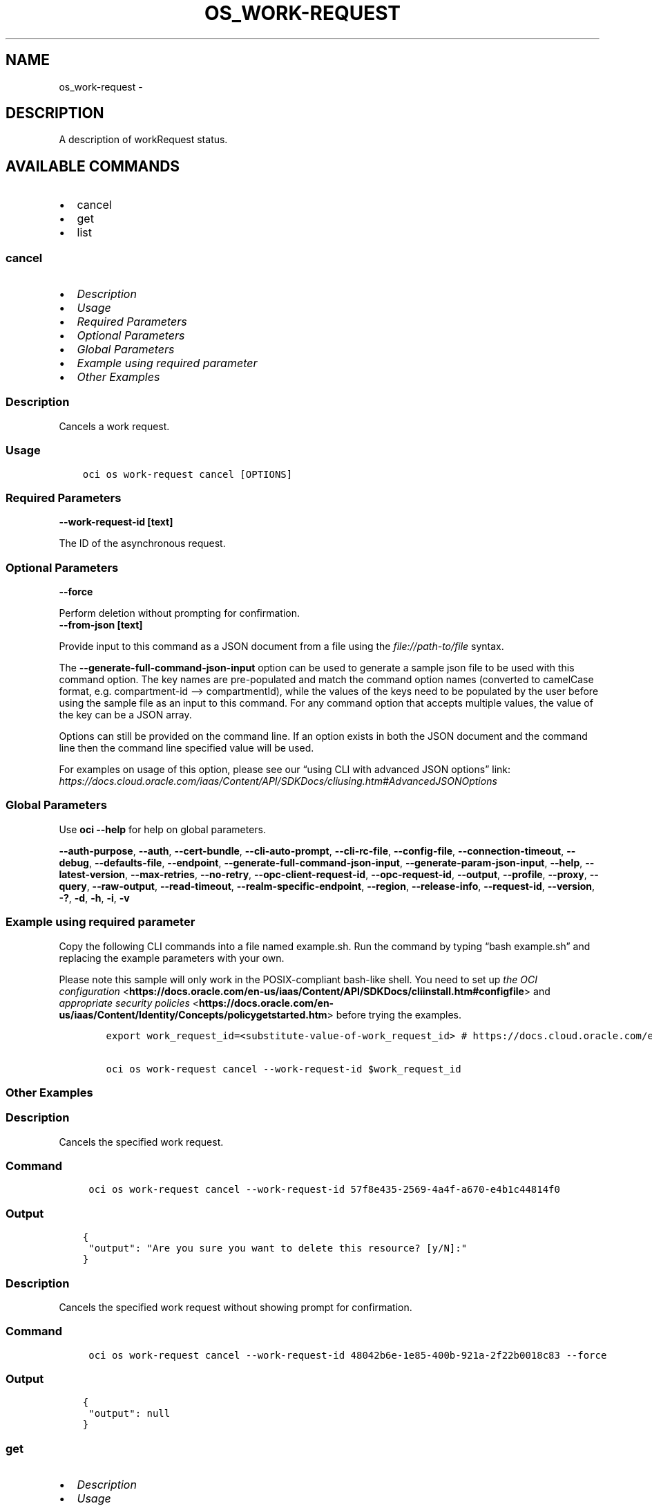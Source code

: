 .\" Man page generated from reStructuredText.
.
.TH "OS_WORK-REQUEST" "1" "Aug 11, 2023" "3.31.0" "OCI CLI Command Reference"
.SH NAME
os_work-request \- 
.
.nr rst2man-indent-level 0
.
.de1 rstReportMargin
\\$1 \\n[an-margin]
level \\n[rst2man-indent-level]
level margin: \\n[rst2man-indent\\n[rst2man-indent-level]]
-
\\n[rst2man-indent0]
\\n[rst2man-indent1]
\\n[rst2man-indent2]
..
.de1 INDENT
.\" .rstReportMargin pre:
. RS \\$1
. nr rst2man-indent\\n[rst2man-indent-level] \\n[an-margin]
. nr rst2man-indent-level +1
.\" .rstReportMargin post:
..
.de UNINDENT
. RE
.\" indent \\n[an-margin]
.\" old: \\n[rst2man-indent\\n[rst2man-indent-level]]
.nr rst2man-indent-level -1
.\" new: \\n[rst2man-indent\\n[rst2man-indent-level]]
.in \\n[rst2man-indent\\n[rst2man-indent-level]]u
..
.SH DESCRIPTION
.sp
A description of workRequest status.
.SH AVAILABLE COMMANDS
.INDENT 0.0
.IP \(bu 2
cancel
.IP \(bu 2
get
.IP \(bu 2
list
.UNINDENT
.SS \fBcancel\fP
.INDENT 0.0
.IP \(bu 2
\fI\%Description\fP
.IP \(bu 2
\fI\%Usage\fP
.IP \(bu 2
\fI\%Required Parameters\fP
.IP \(bu 2
\fI\%Optional Parameters\fP
.IP \(bu 2
\fI\%Global Parameters\fP
.IP \(bu 2
\fI\%Example using required parameter\fP
.IP \(bu 2
\fI\%Other Examples\fP
.UNINDENT
.SS Description
.sp
Cancels a work request.
.SS Usage
.INDENT 0.0
.INDENT 3.5
.sp
.nf
.ft C
oci os work\-request cancel [OPTIONS]
.ft P
.fi
.UNINDENT
.UNINDENT
.SS Required Parameters
.INDENT 0.0
.TP
.B \-\-work\-request\-id [text]
.UNINDENT
.sp
The ID of the asynchronous request.
.SS Optional Parameters
.INDENT 0.0
.TP
.B \-\-force
.UNINDENT
.sp
Perform deletion without prompting for confirmation.
.INDENT 0.0
.TP
.B \-\-from\-json [text]
.UNINDENT
.sp
Provide input to this command as a JSON document from a file using the \fI\%file://path\-to/file\fP syntax.
.sp
The \fB\-\-generate\-full\-command\-json\-input\fP option can be used to generate a sample json file to be used with this command option. The key names are pre\-populated and match the command option names (converted to camelCase format, e.g. compartment\-id –> compartmentId), while the values of the keys need to be populated by the user before using the sample file as an input to this command. For any command option that accepts multiple values, the value of the key can be a JSON array.
.sp
Options can still be provided on the command line. If an option exists in both the JSON document and the command line then the command line specified value will be used.
.sp
For examples on usage of this option, please see our “using CLI with advanced JSON options” link: \fI\%https://docs.cloud.oracle.com/iaas/Content/API/SDKDocs/cliusing.htm#AdvancedJSONOptions\fP
.SS Global Parameters
.sp
Use \fBoci \-\-help\fP for help on global parameters.
.sp
\fB\-\-auth\-purpose\fP, \fB\-\-auth\fP, \fB\-\-cert\-bundle\fP, \fB\-\-cli\-auto\-prompt\fP, \fB\-\-cli\-rc\-file\fP, \fB\-\-config\-file\fP, \fB\-\-connection\-timeout\fP, \fB\-\-debug\fP, \fB\-\-defaults\-file\fP, \fB\-\-endpoint\fP, \fB\-\-generate\-full\-command\-json\-input\fP, \fB\-\-generate\-param\-json\-input\fP, \fB\-\-help\fP, \fB\-\-latest\-version\fP, \fB\-\-max\-retries\fP, \fB\-\-no\-retry\fP, \fB\-\-opc\-client\-request\-id\fP, \fB\-\-opc\-request\-id\fP, \fB\-\-output\fP, \fB\-\-profile\fP, \fB\-\-proxy\fP, \fB\-\-query\fP, \fB\-\-raw\-output\fP, \fB\-\-read\-timeout\fP, \fB\-\-realm\-specific\-endpoint\fP, \fB\-\-region\fP, \fB\-\-release\-info\fP, \fB\-\-request\-id\fP, \fB\-\-version\fP, \fB\-?\fP, \fB\-d\fP, \fB\-h\fP, \fB\-i\fP, \fB\-v\fP
.SS Example using required parameter
.sp
Copy the following CLI commands into a file named example.sh. Run the command by typing “bash example.sh” and replacing the example parameters with your own.
.sp
Please note this sample will only work in the POSIX\-compliant bash\-like shell. You need to set up \fI\%the OCI configuration\fP <\fBhttps://docs.oracle.com/en-us/iaas/Content/API/SDKDocs/cliinstall.htm#configfile\fP> and \fI\%appropriate security policies\fP <\fBhttps://docs.oracle.com/en-us/iaas/Content/Identity/Concepts/policygetstarted.htm\fP> before trying the examples.
.INDENT 0.0
.INDENT 3.5
.sp
.nf
.ft C
    export work_request_id=<substitute\-value\-of\-work_request_id> # https://docs.cloud.oracle.com/en\-us/iaas/tools/oci\-cli/latest/oci_cli_docs/cmdref/os/work\-request/cancel.html#cmdoption\-work\-request\-id

    oci os work\-request cancel \-\-work\-request\-id $work_request_id
.ft P
.fi
.UNINDENT
.UNINDENT
.SS Other Examples
.SS Description
.sp
Cancels the specified work request.
.SS Command
.INDENT 0.0
.INDENT 3.5
.sp
.nf
.ft C
 oci os work\-request cancel \-\-work\-request\-id 57f8e435\-2569\-4a4f\-a670\-e4b1c44814f0
.ft P
.fi
.UNINDENT
.UNINDENT
.SS Output
.INDENT 0.0
.INDENT 3.5
.sp
.nf
.ft C
{
 "output": "Are you sure you want to delete this resource? [y/N]:"
}
.ft P
.fi
.UNINDENT
.UNINDENT
.SS Description
.sp
Cancels the specified work request without showing prompt for confirmation.
.SS Command
.INDENT 0.0
.INDENT 3.5
.sp
.nf
.ft C
 oci os work\-request cancel \-\-work\-request\-id 48042b6e\-1e85\-400b\-921a\-2f22b0018c83 \-\-force
.ft P
.fi
.UNINDENT
.UNINDENT
.SS Output
.INDENT 0.0
.INDENT 3.5
.sp
.nf
.ft C
{
 "output": null
}
.ft P
.fi
.UNINDENT
.UNINDENT
.SS \fBget\fP
.INDENT 0.0
.IP \(bu 2
\fI\%Description\fP
.IP \(bu 2
\fI\%Usage\fP
.IP \(bu 2
\fI\%Required Parameters\fP
.IP \(bu 2
\fI\%Optional Parameters\fP
.IP \(bu 2
\fI\%Global Parameters\fP
.IP \(bu 2
\fI\%Example using required parameter\fP
.IP \(bu 2
\fI\%Other Examples\fP
.UNINDENT
.SS Description
.sp
Gets the status of the work request for the given ID.
.SS Usage
.INDENT 0.0
.INDENT 3.5
.sp
.nf
.ft C
oci os work\-request get [OPTIONS]
.ft P
.fi
.UNINDENT
.UNINDENT
.SS Required Parameters
.INDENT 0.0
.TP
.B \-\-work\-request\-id [text]
.UNINDENT
.sp
The ID of the asynchronous request.
.SS Optional Parameters
.INDENT 0.0
.TP
.B \-\-from\-json [text]
.UNINDENT
.sp
Provide input to this command as a JSON document from a file using the \fI\%file://path\-to/file\fP syntax.
.sp
The \fB\-\-generate\-full\-command\-json\-input\fP option can be used to generate a sample json file to be used with this command option. The key names are pre\-populated and match the command option names (converted to camelCase format, e.g. compartment\-id –> compartmentId), while the values of the keys need to be populated by the user before using the sample file as an input to this command. For any command option that accepts multiple values, the value of the key can be a JSON array.
.sp
Options can still be provided on the command line. If an option exists in both the JSON document and the command line then the command line specified value will be used.
.sp
For examples on usage of this option, please see our “using CLI with advanced JSON options” link: \fI\%https://docs.cloud.oracle.com/iaas/Content/API/SDKDocs/cliusing.htm#AdvancedJSONOptions\fP
.SS Global Parameters
.sp
Use \fBoci \-\-help\fP for help on global parameters.
.sp
\fB\-\-auth\-purpose\fP, \fB\-\-auth\fP, \fB\-\-cert\-bundle\fP, \fB\-\-cli\-auto\-prompt\fP, \fB\-\-cli\-rc\-file\fP, \fB\-\-config\-file\fP, \fB\-\-connection\-timeout\fP, \fB\-\-debug\fP, \fB\-\-defaults\-file\fP, \fB\-\-endpoint\fP, \fB\-\-generate\-full\-command\-json\-input\fP, \fB\-\-generate\-param\-json\-input\fP, \fB\-\-help\fP, \fB\-\-latest\-version\fP, \fB\-\-max\-retries\fP, \fB\-\-no\-retry\fP, \fB\-\-opc\-client\-request\-id\fP, \fB\-\-opc\-request\-id\fP, \fB\-\-output\fP, \fB\-\-profile\fP, \fB\-\-proxy\fP, \fB\-\-query\fP, \fB\-\-raw\-output\fP, \fB\-\-read\-timeout\fP, \fB\-\-realm\-specific\-endpoint\fP, \fB\-\-region\fP, \fB\-\-release\-info\fP, \fB\-\-request\-id\fP, \fB\-\-version\fP, \fB\-?\fP, \fB\-d\fP, \fB\-h\fP, \fB\-i\fP, \fB\-v\fP
.SS Example using required parameter
.sp
Copy the following CLI commands into a file named example.sh. Run the command by typing “bash example.sh” and replacing the example parameters with your own.
.sp
Please note this sample will only work in the POSIX\-compliant bash\-like shell. You need to set up \fI\%the OCI configuration\fP <\fBhttps://docs.oracle.com/en-us/iaas/Content/API/SDKDocs/cliinstall.htm#configfile\fP> and \fI\%appropriate security policies\fP <\fBhttps://docs.oracle.com/en-us/iaas/Content/Identity/Concepts/policygetstarted.htm\fP> before trying the examples.
.INDENT 0.0
.INDENT 3.5
.sp
.nf
.ft C
    export work_request_id=<substitute\-value\-of\-work_request_id> # https://docs.cloud.oracle.com/en\-us/iaas/tools/oci\-cli/latest/oci_cli_docs/cmdref/os/work\-request/get.html#cmdoption\-work\-request\-id

    oci os work\-request get \-\-work\-request\-id $work_request_id
.ft P
.fi
.UNINDENT
.UNINDENT
.SS Other Examples
.SS Description
.sp
Gets the status of the work request for the given ID.
.SS Command
.INDENT 0.0
.INDENT 3.5
.sp
.nf
.ft C
 oci os work\-request get \-\-work\-request\-id ff2307cf\-a641\-4649\-ace2\-c81f68001b84
.ft P
.fi
.UNINDENT
.UNINDENT
.SS Output
.INDENT 0.0
.INDENT 3.5
.sp
.nf
.ft C
{
 "data": {
      "compartment\-id": "ocid1.compartment.oc1..aaaaaaaa3ffjane6aoullgob4daj6xw2bzkm7maswctna2zgoxfny4smpoha",
      "id": "ff2307cf\-a641\-4649\-ace2\-c81f68001b84",
      "operation\-type": "COPY_OBJECT",
      "percent\-complete": 0.0,
      "resources": [
           {
                "action\-type": "READ",
                "entity\-type": "object",
                "entity\-uri": "/n/bmcostests/b/bucket\-client/o/1.1G",
                "identifier": null,
                "metadata": {
                     "BUCKET": "bucket\-client",
                     "NAMESPACE": "bmcostests",
                     "OBJECT": "1.1G",
                     "REGION": "us\-phoenix\-1"
                }
           },
           {
                "action\-type": "WRITTEN",
                "entity\-type": "object",
                "entity\-uri": "/n/bmcostests/b/hnagdive\-test/o/1.1G",
                "identifier": null,
                "metadata": {
                     "BUCKET": "hnagdive\-test",
                     "NAMESPACE": "bmcostests",
                     "OBJECT": "1.1G",
                     "REGION": "us\-phoenix\-1"
                }
           }
      ],
      "status": "IN_PROGRESS",
      "time\-accepted": "2022\-12\-19T10:20:38+00:00",
      "time\-finished": null,
      "time\-started": "2022\-12\-19T10:20:38+00:00"
 }
}
.ft P
.fi
.UNINDENT
.UNINDENT
.SS \fBlist\fP
.INDENT 0.0
.IP \(bu 2
\fI\%Description\fP
.IP \(bu 2
\fI\%Usage\fP
.IP \(bu 2
\fI\%Required Parameters\fP
.IP \(bu 2
\fI\%Optional Parameters\fP
.IP \(bu 2
\fI\%Global Parameters\fP
.IP \(bu 2
\fI\%Example using required parameter\fP
.IP \(bu 2
\fI\%Other Examples\fP
.UNINDENT
.SS Description
.sp
Lists the work requests in a compartment.
.SS Usage
.INDENT 0.0
.INDENT 3.5
.sp
.nf
.ft C
oci os work\-request list [OPTIONS]
.ft P
.fi
.UNINDENT
.UNINDENT
.SS Required Parameters
.INDENT 0.0
.TP
.B \-\-compartment\-id, \-c [text]
.UNINDENT
.sp
The ID of the compartment in which to list buckets.
.SS Optional Parameters
.INDENT 0.0
.TP
.B \-\-all
.UNINDENT
.sp
Fetches all pages of results. If you provide this option, then you cannot provide the \fB\-\-limit\fP option.
.INDENT 0.0
.TP
.B \-\-from\-json [text]
.UNINDENT
.sp
Provide input to this command as a JSON document from a file using the \fI\%file://path\-to/file\fP syntax.
.sp
The \fB\-\-generate\-full\-command\-json\-input\fP option can be used to generate a sample json file to be used with this command option. The key names are pre\-populated and match the command option names (converted to camelCase format, e.g. compartment\-id –> compartmentId), while the values of the keys need to be populated by the user before using the sample file as an input to this command. For any command option that accepts multiple values, the value of the key can be a JSON array.
.sp
Options can still be provided on the command line. If an option exists in both the JSON document and the command line then the command line specified value will be used.
.sp
For examples on usage of this option, please see our “using CLI with advanced JSON options” link: \fI\%https://docs.cloud.oracle.com/iaas/Content/API/SDKDocs/cliusing.htm#AdvancedJSONOptions\fP
.INDENT 0.0
.TP
.B \-\-limit [integer]
.UNINDENT
.sp
For list pagination. The maximum number of results per page, or items to return in a paginated “List” call. For important details about how pagination works, see \fI\%List Pagination\fP <\fBhttps://docs.cloud.oracle.com/iaas/Content/API/Concepts/usingapi.htm#nine\fP>\&.
.INDENT 0.0
.TP
.B \-\-page [text]
.UNINDENT
.sp
For list pagination. The value of the \fIopc\-next\-page\fP response header from the previous “List” call. For important details about how pagination works, see \fI\%List Pagination\fP <\fBhttps://docs.cloud.oracle.com/iaas/Content/API/Concepts/usingapi.htm#nine\fP>\&.
.INDENT 0.0
.TP
.B \-\-page\-size [integer]
.UNINDENT
.sp
When fetching results, the number of results to fetch per call. Only valid when used with \fB\-\-all\fP or \fB\-\-limit\fP, and ignored otherwise.
.SS Global Parameters
.sp
Use \fBoci \-\-help\fP for help on global parameters.
.sp
\fB\-\-auth\-purpose\fP, \fB\-\-auth\fP, \fB\-\-cert\-bundle\fP, \fB\-\-cli\-auto\-prompt\fP, \fB\-\-cli\-rc\-file\fP, \fB\-\-config\-file\fP, \fB\-\-connection\-timeout\fP, \fB\-\-debug\fP, \fB\-\-defaults\-file\fP, \fB\-\-endpoint\fP, \fB\-\-generate\-full\-command\-json\-input\fP, \fB\-\-generate\-param\-json\-input\fP, \fB\-\-help\fP, \fB\-\-latest\-version\fP, \fB\-\-max\-retries\fP, \fB\-\-no\-retry\fP, \fB\-\-opc\-client\-request\-id\fP, \fB\-\-opc\-request\-id\fP, \fB\-\-output\fP, \fB\-\-profile\fP, \fB\-\-proxy\fP, \fB\-\-query\fP, \fB\-\-raw\-output\fP, \fB\-\-read\-timeout\fP, \fB\-\-realm\-specific\-endpoint\fP, \fB\-\-region\fP, \fB\-\-release\-info\fP, \fB\-\-request\-id\fP, \fB\-\-version\fP, \fB\-?\fP, \fB\-d\fP, \fB\-h\fP, \fB\-i\fP, \fB\-v\fP
.SS Example using required parameter
.sp
Copy the following CLI commands into a file named example.sh. Run the command by typing “bash example.sh” and replacing the example parameters with your own.
.sp
Please note this sample will only work in the POSIX\-compliant bash\-like shell. You need to set up \fI\%the OCI configuration\fP <\fBhttps://docs.oracle.com/en-us/iaas/Content/API/SDKDocs/cliinstall.htm#configfile\fP> and \fI\%appropriate security policies\fP <\fBhttps://docs.oracle.com/en-us/iaas/Content/Identity/Concepts/policygetstarted.htm\fP> before trying the examples.
.INDENT 0.0
.INDENT 3.5
.sp
.nf
.ft C
    export compartment_id=<substitute\-value\-of\-compartment_id> # https://docs.cloud.oracle.com/en\-us/iaas/tools/oci\-cli/latest/oci_cli_docs/cmdref/os/work\-request/list.html#cmdoption\-compartment\-id

    oci os work\-request list \-\-compartment\-id $compartment_id
.ft P
.fi
.UNINDENT
.UNINDENT
.SS Other Examples
.SS Description
.sp
Lists first 1000 work requests in a compartment
.SS Command
.INDENT 0.0
.INDENT 3.5
.sp
.nf
.ft C
 oci os work\-request list \-c ocid1.compartment.oc1..aaaaaaaa3ffjane6aoullgob4daj6xw2bzkm7maswctna2zgoxfny4smpoha
.ft P
.fi
.UNINDENT
.UNINDENT
.SS Output
.INDENT 0.0
.INDENT 3.5
.sp
.nf
.ft C
{
 "data": [
      {
           "compartment\-id": "ocid1.compartment.oc1..aaaaaaaa3ffjane6aoullgob4daj6xw2bzkm7maswctna2zgoxfny4smpoha",
           "id": "2e883125\-b949\-4d43\-9750\-2a9930295196",
           "operation\-type": "COPY_OBJECT",
           "percent\-complete": 100.0,
           "resources": [
                {
                     "action\-type": "READ",
                     "entity\-type": "object",
                     "entity\-uri": "/n/bmcostests/b/bucket\-client/o/test.txt",
                     "identifier": null,
                     "metadata": {
                          "BUCKET": "bucket\-client",
                          "NAMESPACE": "bmcostests",
                          "OBJECT": "test.txt",
                          "REGION": "us\-phoenix\-1"
                     }
                },
                {
                     "action\-type": "WRITTEN",
                     "entity\-type": "object",
                     "entity\-uri": "/n/bmcostests/b/ankit\-test/o/test.txt",
                     "identifier": null,
                     "metadata": {
                          "BUCKET": "ankit\-test",
                          "NAMESPACE": "bmcostests",
                          "OBJECT": "test.txt",
                          "REGION": "us\-phoenix\-1"
                     }
                }
           ],
           "status": "COMPLETED",
           "time\-accepted": "2022\-12\-19T09:42:27+00:00",
           "time\-finished": "2022\-12\-19T09:42:27+00:00",
           "time\-started": "2022\-12\-19T09:42:27+00:00"
      }
 ]
}
.ft P
.fi
.UNINDENT
.UNINDENT
.SS Description
.sp
Lists all work requests in a compartment
.SS Command
.INDENT 0.0
.INDENT 3.5
.sp
.nf
.ft C
 oci os work\-request list \-c ocid1.compartment.oc1..aaaaaaaa3ffjane6aoullgob4daj6xw2bzkm7maswctna2zgoxfny4smpoha \-\-all
.ft P
.fi
.UNINDENT
.UNINDENT
.SS Output
.INDENT 0.0
.INDENT 3.5
.sp
.nf
.ft C
{
 "data": [
      {
           "compartment\-id": "ocid1.compartment.oc1..aaaaaaaa3ffjane6aoullgob4daj6xw2bzkm7maswctna2zgoxfny4smpoha",
           "id": "2e883125\-b949\-4d43\-9750\-2a9930295196",
           "operation\-type": "COPY_OBJECT",
           "percent\-complete": 100.0,
           "resources": [
                {
                     "action\-type": "READ",
                     "entity\-type": "object",
                     "entity\-uri": "/n/bmcostests/b/bucket\-client/o/test.txt",
                     "identifier": null,
                     "metadata": {
                          "BUCKET": "bucket\-client",
                          "NAMESPACE": "bmcostests",
                          "OBJECT": "test.txt",
                          "REGION": "us\-phoenix\-1"
                     }
                },
                {
                     "action\-type": "WRITTEN",
                     "entity\-type": "object",
                     "entity\-uri": "/n/bmcostests/b/ankit\-test/o/test.txt",
                     "identifier": null,
                     "metadata": {
                          "BUCKET": "ankit\-test",
                          "NAMESPACE": "bmcostests",
                          "OBJECT": "test.txt",
                          "REGION": "us\-phoenix\-1"
                     }
                }
           ],
           "status": "COMPLETED",
           "time\-accepted": "2022\-12\-19T09:42:27+00:00",
           "time\-finished": "2022\-12\-19T09:42:27+00:00",
           "time\-started": "2022\-12\-19T09:42:27+00:00"
      }
 ]
}
.ft P
.fi
.UNINDENT
.UNINDENT
.SS Description
.sp
Lists work requests in the compartment, with maximum number of results per page equal to the specified limit
.SS Command
.INDENT 0.0
.INDENT 3.5
.sp
.nf
.ft C
 oci os work\-request list \-c ocid1.compartment.oc1..aaaaaaaa3ffjane6aoullgob4daj6xw2bzkm7maswctna2zgoxfny4smpoha \-\-limit 1
.ft P
.fi
.UNINDENT
.UNINDENT
.SS Output
.INDENT 0.0
.INDENT 3.5
.sp
.nf
.ft C
{
 "data": [
      {
           "compartment\-id": "ocid1.compartment.oc1..aaaaaaaa3ffjane6aoullgob4daj6xw2bzkm7maswctna2zgoxfny4smpoha",
           "id": "2e883125\-b949\-4d43\-9750\-2a9930295196",
           "operation\-type": "COPY_OBJECT",
           "percent\-complete": 100.0,
           "resources": [
                {
                     "action\-type": "READ",
                     "entity\-type": "object",
                     "entity\-uri": "/n/bmcostests/b/bucket\-client/o/test.txt",
                     "identifier": null,
                     "metadata": {
                          "BUCKET": "bucket\-client",
                          "NAMESPACE": "bmcostests",
                          "OBJECT": "test.txt",
                          "REGION": "us\-phoenix\-1"
                     }
                },
                {
                     "action\-type": "WRITTEN",
                     "entity\-type": "object",
                     "entity\-uri": "/n/bmcostests/b/ankit\-test/o/test.txt",
                     "identifier": null,
                     "metadata": {
                          "BUCKET": "ankit\-test",
                          "NAMESPACE": "bmcostests",
                          "OBJECT": "test.txt",
                          "REGION": "us\-phoenix\-1"
                     }
                }
           ],
           "status": "COMPLETED",
           "time\-accepted": "2022\-12\-19T09:42:27+00:00",
           "time\-finished": "2022\-12\-19T09:42:27+00:00",
           "time\-started": "2022\-12\-19T09:42:27+00:00"
      }
 ],
 "opc\-next\-page": "1:bMd9i0XDSPgKtWK2Z0mB8j\-OV_02CvwnYGoOaV\-YfndxTbrq\-tlnuhPrFouYqI6CINWKhXfwlZpx_dHGSiIhEvgm757v_Jz_\-If7apNo3UU="
}
.ft P
.fi
.UNINDENT
.UNINDENT
.SS Description
.sp
List work requests on the the specified page, use opc\-next\-page response header from the previous ”List” call
.SS Command
.INDENT 0.0
.INDENT 3.5
.sp
.nf
.ft C
 oci os work\-request list \-c ocid1.compartment.oc1..aaaaaaaa3ffjane6aoullgob4daj6xw2bzkm7maswctna2zgoxfny4smpoha \-\-page 1:bMd9i0XDSPgKtWK2Z0mB8j\-OV_02CvwnYGoOaV\-YfndxTbrq\-tlnuhPrFouYqI6CINWKhXfwlZpx_dHGSiIhEvgm757v_Jz_\-If7apNo3UU=
.ft P
.fi
.UNINDENT
.UNINDENT
.SS Output
.INDENT 0.0
.INDENT 3.5
.sp
.nf
.ft C
{
 "data": [
      {
           "compartment\-id": "ocid1.compartment.oc1..aaaaaaaa3ffjane6aoullgob4daj6xw2bzkm7maswctna2zgoxfny4smpoha",
           "id": "2e883125\-b949\-4d43\-9750\-2a9930295196",
           "operation\-type": "COPY_OBJECT",
           "percent\-complete": 100.0,
           "resources": [
                {
                     "action\-type": "READ",
                     "entity\-type": "object",
                     "entity\-uri": "/n/bmcostests/b/bucket\-client/o/test.txt",
                     "identifier": null,
                     "metadata": {
                          "BUCKET": "bucket\-client",
                          "NAMESPACE": "bmcostests",
                          "OBJECT": "test.txt",
                          "REGION": "us\-phoenix\-1"
                     }
                },
                {
                     "action\-type": "WRITTEN",
                     "entity\-type": "object",
                     "entity\-uri": "/n/bmcostests/b/ankit\-test/o/test.txt",
                     "identifier": null,
                     "metadata": {
                          "BUCKET": "ankit\-test",
                          "NAMESPACE": "bmcostests",
                          "OBJECT": "test.txt",
                          "REGION": "us\-phoenix\-1"
                     }
                }
           ],
           "status": "COMPLETED",
           "time\-accepted": "2022\-12\-19T09:42:27+00:00",
           "time\-finished": "2022\-12\-19T09:42:27+00:00",
           "time\-started": "2022\-12\-19T09:42:27+00:00"
      }
 ]
}
.ft P
.fi
.UNINDENT
.UNINDENT
.SS Description
.sp
Lists work requests in the compartment, with number of results per call equal to the specified page size
.SS Command
.INDENT 0.0
.INDENT 3.5
.sp
.nf
.ft C
 oci os work\-request list \-c ocid1.compartment.oc1..aaaaaaaa3ffjane6aoullgob4daj6xw2bzkm7maswctna2zgoxfny4smpoha \-\-page\-size 2 \-\-all
.ft P
.fi
.UNINDENT
.UNINDENT
.SS Output
.INDENT 0.0
.INDENT 3.5
.sp
.nf
.ft C
{
 "data": [
      {
           "compartment\-id": "ocid1.compartment.oc1..aaaaaaaa3ffjane6aoullgob4daj6xw2bzkm7maswctna2zgoxfny4smpoha",
           "id": "2e883125\-b949\-4d43\-9750\-2a9930295196",
           "operation\-type": "COPY_OBJECT",
           "percent\-complete": 100.0,
           "resources": [
                {
                     "action\-type": "READ",
                     "entity\-type": "object",
                     "entity\-uri": "/n/bmcostests/b/bucket\-client/o/test.txt",
                     "identifier": null,
                     "metadata": {
                          "BUCKET": "bucket\-client",
                          "NAMESPACE": "bmcostests",
                          "OBJECT": "test.txt",
                          "REGION": "us\-phoenix\-1"
                     }
                },
                {
                     "action\-type": "WRITTEN",
                     "entity\-type": "object",
                     "entity\-uri": "/n/bmcostests/b/ankit\-test/o/test.txt",
                     "identifier": null,
                     "metadata": {
                          "BUCKET": "ankit\-test",
                          "NAMESPACE": "bmcostests",
                          "OBJECT": "test.txt",
                          "REGION": "us\-phoenix\-1"
                     }
                }
           ],
           "status": "COMPLETED",
           "time\-accepted": "2022\-12\-19T09:42:27+00:00",
           "time\-finished": "2022\-12\-19T09:42:27+00:00",
           "time\-started": "2022\-12\-19T09:42:27+00:00"
      }
 ]
}
.ft P
.fi
.UNINDENT
.UNINDENT
.SH AUTHOR
Oracle
.SH COPYRIGHT
2016, 2023, Oracle
.\" Generated by docutils manpage writer.
.
